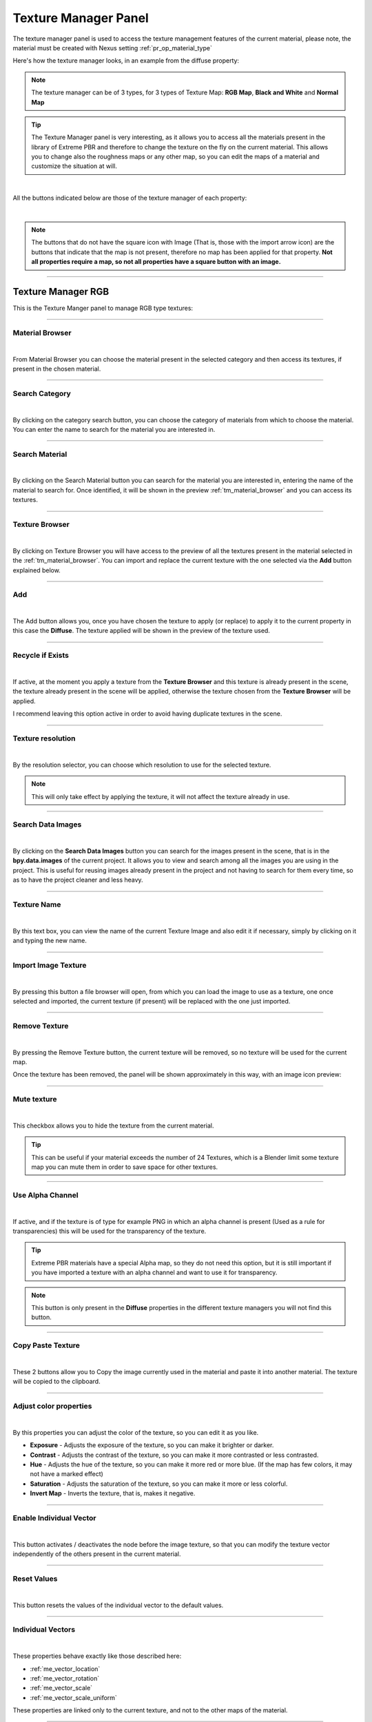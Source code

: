 
.. _texture_manager_panel:

Texture Manager Panel
=========================

.. seealso::
    In order to access the Texture Manager panel, refer to the :ref:`texture_manager_button` chapter


The texture manager panel is used to access the texture management features of the current material,
please note, the material must be created with Nexus setting :ref:`pr_op_material_type`

Here's how the texture manager looks, in an example from the diffuse property:

.. image:: _static/_images/texture_manager/tm_panel_diffuse.webp
    :align: center
    :width: 800
    :alt: Texture Manager Panel

.. note::
        The texture manager can be of 3 types, for 3 types of Texture Map: **RGB Map**, **Black and White** and **Normal Map**



.. tip::
        The Texture Manager panel is very interesting, as it allows you to access all the materials present in the library
        of Extreme PBR and therefore to change the texture on the fly on the current material. This allows you to change
        also the roughness maps or any other map, so you can edit the maps of a material
        and customize the situation at will.

|

All the buttons indicated below are those of the texture manager of each property:

.. image:: _static/_images/texture_manager/tm_buttons_example.webp
    :align: center
    :width: 800
    :alt: Texture Manager Buttons Example

|

.. note::
        The buttons that do not have the square icon with Image (That is, those with the import arrow icon) are the buttons that
        indicate that the map is not present, therefore no map has been applied for that property.
        **Not all properties require a map, so not all properties have a square button with an image.**


------------------------------------------------------------------------------------------------------------------------

.. _texture_manager_rgb:

Texture Manager RGB
-------------------------

This is the Texture Manger panel to manage RGB type textures:

.. image:: _static/_images/texture_manager/tm_panel_rgb_type.webp
    :align: center
    :width: 400
    :alt: Texture Manager RGB

------------------------------------------------------------------------------------------------------------------------

.. _tm_material_browser:

Material Browser
*****************

.. image:: _static/_images/texture_manager/tm_material_browser.webp
    :align: center
    :width: 400
    :alt: Material Browser

|

From Material Browser you can choose the material present in the selected category and then access its textures, if present
in the chosen material.

------------------------------------------------------------------------------------------------------------------------

.. _tm_search_category:

Search Category
*****************

.. image:: _static/_images/texture_manager/tm_cat_browser.webp
    :align: center
    :width: 400
    :alt: Search Category

|


By clicking on the category search button, you can choose the category of materials from which to choose the material.
You can enter the name to search for the material you are interested in.

------------------------------------------------------------------------------------------------------------------------

.. _tm_search_material:

Search Material
*****************

.. image:: _static/_images/texture_manager/tm_search_material.webp
    :align: center
    :width: 400
    :alt: Search Material

|

By clicking on the Search Material button you can search for the material you are interested in, entering the name of the
material to search for. Once identified, it will be shown in the preview :ref:`tm_material_browser` and you can access its textures.

------------------------------------------------------------------------------------------------------------------------

.. _tm_texture_browser:

Texture Browser
*****************

.. image:: _static/_images/texture_manager/tm_texture_browser.webp
    :align: center
    :width: 400
    :alt: Texture Browser

|

By clicking on Texture Browser you will have access to the preview of all the textures present in the material selected in the :ref:`tm_material_browser`.
You can import and replace the current texture with the one selected via the **Add** button explained below.

------------------------------------------------------------------------------------------------------------------------

.. _tm_add:

Add
*****************

.. image:: _static/_images/texture_manager/tm_add.webp
    :align: center
    :width: 400
    :alt: Add

|

The Add button allows you, once you have chosen the texture to apply (or replace) to apply it to the current property
in this case the **Diffuse**.
The texture applied will be shown in the preview of the texture used.

------------------------------------------------------------------------------------------------------------------------

.. _tm_recycle_if_exists:

Recycle if Exists
*****************

.. image:: _static/_images/texture_manager/tm_recycle_if_exists.webp
    :align: center
    :width: 400
    :alt: Recycle if Exists

|


If active, at the moment you apply a texture from the **Texture Browser** and this texture is already present in the scene,
the texture already present in the scene will be applied, otherwise the texture chosen from the **Texture Browser** will be applied.

I recommend leaving this option active in order to avoid having duplicate textures in the scene.

------------------------------------------------------------------------------------------------------------------------

.. _tm_texture_resolution:

Texture resolution
*******************

.. image:: _static/_images/texture_manager/tm_resolution.webp
    :align: center
    :width: 400
    :alt: Texture resolution

|

By the resolution selector, you can choose which resolution to use for the selected texture.

.. note::
        This will only take effect by applying the texture, it will not affect the texture already in use.

------------------------------------------------------------------------------------------------------------------------

.. _tm_search_data_images:

Search Data Images
*******************

.. image:: _static/_images/texture_manager/tm_search_data_images.webp
    :align: center
    :width: 400
    :alt: Search Data Images

|

By clicking on the **Search Data Images** button you can search for the images present in the scene, that is in the **bpy.data.images**
of the current project. It allows you to view and search among all the images you are using in the project.
This is useful for reusing images already present in the project and not having to search for them every time, so as to
have the project cleaner and less heavy.

------------------------------------------------------------------------------------------------------------------------

.. _tm_texture_name:

Texture Name
*******************

.. image:: _static/_images/texture_manager/tm_texture_name.webp
    :align: center
    :width: 400
    :alt: Texture Name

|

By this text box, you can view the name of the current Texture Image and also edit it if necessary,
simply by clicking on it and typing the new name.


------------------------------------------------------------------------------------------------------------------------

.. _tm_import_image_texture:

Import Image Texture
*************************

.. image:: _static/_images/texture_manager/tm_import_image.webp
    :align: center
    :width: 400
    :alt: Import Image Texture

|

By pressing this button a file browser will open, from which you can load the image to use as a texture, one
once selected and imported, the current texture (if present) will be replaced with the one just imported.

------------------------------------------------------------------------------------------------------------------------

.. _tm_remove_texture:

Remove Texture
*******************

.. image:: _static/_images/texture_manager/tm_remove_texture.webp
    :align: center
    :width: 400
    :alt: Remove Texture

|

By pressing the Remove Texture button, the current texture will be removed, so no texture will be used for the current map.

Once the texture has been removed, the panel will be shown approximately in this way, with an image icon preview:

.. image:: _static/_images/texture_manager/tm_no_texture.webp
    :align: center
    :width: 400
    :alt: No Texture


------------------------------------------------------------------------------------------------------------------------

.. _tm_mute_texture:

Mute texture
*******************

.. image:: _static/_images/texture_manager/tm_mute_texture.webp
    :align: center
    :width: 400
    :alt: Mute texture

|

This checkbox allows you to hide the texture from the current material.

.. tip::
        This can be useful if your material exceeds the number of 24 Textures, which is a Blender limit
        some texture map you can mute them in order to save space for other textures.

------------------------------------------------------------------------------------------------------------------------

.. _tm_use_alpha_channel:

Use Alpha Channel
*******************

.. image:: _static/_images/texture_manager/tm_use_alpha_channel.webp
    :align: center
    :width: 400
    :alt: Use Alpha Channel

|

If active, and if the texture is of type for example PNG in which an alpha channel is present (Used as a rule for transparencies)
this will be used for the transparency of the texture.

.. tip::
        Extreme PBR materials have a special Alpha map, so they do not need this option, but it is still
        important if you have imported a texture with an alpha channel and want to use it for transparency.

.. note::
        This button is only present in the **Diffuse** properties in the different texture managers you will not find
        this button.

------------------------------------------------------------------------------------------------------------------------

.. _tm_copy_paste_texture:

Copy Paste Texture
*******************

.. image:: _static/_images/texture_manager/tm_copy_paste_image.webp
    :align: center
    :width: 400
    :alt: Copy Paste Image

|

These 2 buttons allow you to Copy the image currently used in the material and paste it into another material.
The texture will be copied to the clipboard.

------------------------------------------------------------------------------------------------------------------------

.. _tm_adjust_color_properties:

Adjust color properties
************************

.. image:: _static/_images/texture_manager/tm_rgb_slider_properties.webp
    :align: center
    :width: 400
    :alt: Adjust color properties

|

By this properties you can adjust the color of the texture, so you can edit it as you like.

- **Exposure** - Adjusts the exposure of the texture, so you can make it brighter or darker.
- **Contrast** - Adjusts the contrast of the texture, so you can make it more contrasted or less contrasted.
- **Hue** - Adjusts the hue of the texture, so you can make it more red or more blue. (If the map has few colors, it may not have a marked effect)
- **Saturation** - Adjusts the saturation of the texture, so you can make it more or less colorful.
- **Invert Map** - Inverts the texture, that is, makes it negative.

------------------------------------------------------------------------------------------------------------------------

.. _tm_enable_individual_vector:

Enable Individual Vector
******************************

.. image:: _static/_images/texture_manager/tm_enable_individual_vector.webp
    :align: center
    :width: 400
    :alt: Enable Individual Vector

|


This button activates / deactivates the node before the image texture, so that you can modify the texture vector
independently of the others present in the current material.

------------------------------------------------------------------------------------------------------------------------

.. _tm_reset_values:

Reset Values
******************************

.. image:: _static/_images/texture_manager/tm_reset_values.webp
    :align: center
    :width: 400
    :alt: Reset Values

|

This button resets the values of the individual vector to the default values.

------------------------------------------------------------------------------------------------------------------------

.. _tm_individual_vectors:

Individual Vectors
******************************

.. image:: _static/_images/texture_manager/tm_individual_vectors.webp
    :align: center
    :width: 400
    :alt: Individual Vectors

|

These properties behave exactly like those described here:

- :ref:`me_vector_location`
- :ref:`me_vector_rotation`
- :ref:`me_vector_scale`
- :ref:`me_vector_scale_uniform`

These properties are linked only to the current texture, and not to the other maps of the material.

------------------------------------------------------------------------------------------------------------------------

Texture Manager Non-Color
---------------------------------

.. image:: _static/_images/texture_manager/tm_non_color_type.webp
    :align: center
    :width: 400
    :alt: Texture Manager Non-Color Type

|

This version of the texture manager differs from the others, as it is used for Black and White textures,
that is, maps like:

- **Transparent**
- **Roughness**
- **Metallic**
- **Ambient Occlusion**
- **Bump/Displace**
- **Specular**
- **Etc...**

So all Black and White type maps.

Here are the properties of this panel that are identical to those of the classic Texture Manager panel:

- :ref:`tm_material_browser`
- :ref:`tm_search_category`
- :ref:`tm_search_material`
- :ref:`tm_texture_browser`
- :ref:`tm_add`
- :ref:`tm_recycle_if_exists`
- :ref:`tm_texture_resolution`
- :ref:`tm_search_data_images`
- :ref:`tm_texture_name`
- :ref:`tm_import_image_texture`
- :ref:`tm_remove_texture`
- :ref:`tm_mute_texture`
- :ref:`tm_copy_paste_texture`

------------------------------------------------------------------------------------------------------------------------

.. tm_invert_map:

Invert Map
*******************

.. image:: _static/_images/texture_manager/tm_invert_map_nc.webp
    :align: center
    :width: 400
    :alt: Invert Map

|

Invert map button, allows you to invert the texture, that is, make it negative. The effect of this map is inverted.
For example, if a Metal map, once the metallic part becomes non-metallic and vice versa.

------------------------------------------------------------------------------------------------------------------------

.. _tm_from_min_from_max:

From Min From Max
*******************

.. image:: _static/_images/texture_manager/tm_from_min_from_max.webp
    :align: center
    :width: 400
    :alt: From Min From Max

|

These 2 sliders allow you to adjust the minimum and maximum value of the texture, so you can adjust it
as you prefer, and make the effect of the texture more or less marked and strong, especially in the detachment between White and Black,
which are in fact the colors of the map that decide where the effect is present (White) and where it is not present (Black)

------------------------------------------------------------------------------------------------------------------------

Texture Manager Normal
---------------------------------

.. image:: _static/_images/texture_manager/tm_normal_type.webp
    :align: center
    :width: 400
    :alt: Texture Manager Normal Type

|


This panel is almost identical to the previous Texture Manager, but is used for Normal maps, so it has some more properties
in addition to these:


- :ref:`tm_material_browser`
- :ref:`tm_search_category`
- :ref:`tm_search_material`
- :ref:`tm_texture_browser`
- :ref:`tm_add`
- :ref:`tm_recycle_if_exists`
- :ref:`tm_texture_resolution`
- :ref:`tm_search_data_images`
- :ref:`tm_texture_name`
- :ref:`tm_import_image_texture`
- :ref:`tm_remove_texture`
- :ref:`tm_mute_texture`
- :ref:`tm_copy_paste_texture`

------------------------------------------------------------------------------------------------------------------------

.. _tm_use_normal_generated:

Use Normal Generated
*************************

.. image:: _static/_images/texture_manager/tm_use_normal_generated.webp
    :align: center
    :width: 400
    :alt: Use Normal Generated

|

Use Normal Generated button allows you to generate, through the appropriate nodes present in the material, to generate a Normal map from the
maps present in the material.

.. hint::
    This is useful if for example you are using a material that does not contain a Normal Map, or you have imported a material
    that only has the diffuse map. The effect obtained will still be good, even if not perfect.

Generated From
#####################

Once activated, you can also choose which map to use from the dropdown menu, the maps present in the material will be shown,
the one selected will be used to generate the Normal map.

.. image:: _static/_images/texture_manager/tm_use_normal_generated_choose_texture.webp
    :align: center
    :width: 400
    :alt: Use Normal Generated Choose Texture

------------------------------------------------------------------------------------------------------------------------

Normal Invert X/Y
*******************

.. image:: _static/_images/texture_manager/tm_normal_invert_xy.webp
    :align: center
    :width: 400
    :alt: Normal Invert X/Y

|

These 2 buttons allow you to invert the X and Y axes of the Normal map, this is useful if the Normal map is created for
game environments, where the axes are reversed compared to Blender.

.. important::
        All the maps present in Extreme PBR default library, are all aligned with the right direction X and Y, so it is not necessary
        use these buttons, unless you import maps from other material packages where some axes are reversed.


.. tip::
        If you want to invert the Normal map, so that the relief effect is reversed, activate both buttons


------------------------------------------------------------------------------------------------------------------------

Gamma Correction
*******************

.. image:: _static/_images/texture_manager/tm_gamma_correction.webp
    :align: center
    :width: 400
    :alt: Gamma Correction

|


Gamma Correction, allows you to adjust the Gamma value of the Normal map, this is useful if the Normal map is too strong or too weak,
in this way you can adjust it as you prefer and make it the best.


------------------------------------------------------------------------------------------------------------------------

.. _texture_manager_video:

Texture Manager Video
---------------------------------

.. image:: _static/_images/texture_manager/texture_manager_video.webp
    :align: center
    :width: 400
    :alt: Texture Manager Video

|

This Texture Manager panel version is used for Video textures, so it has no particular functions because if you are using the Shader Maker Video,
all the necessary properties are already present in the **Material Editor** panel described here: :ref:`shader_maker_video`


- :ref:`tm_material_browser`
- :ref:`tm_search_category`
- :ref:`tm_search_material`
- :ref:`tm_texture_browser`
- :ref:`tm_add`
- :ref:`tm_recycle_if_exists`
- :ref:`tm_texture_resolution`
- :ref:`tm_search_data_images`
- :ref:`tm_texture_name`
- :ref:`tm_import_image_texture`
- :ref:`tm_remove_texture`
- :ref:`tm_mute_texture`
- :ref:`tm_copy_paste_texture`








































